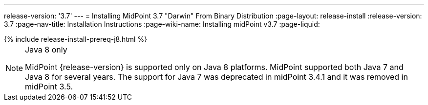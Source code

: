 ---
release-version: '3.7'
---
= Installing MidPoint 3.7 "Darwin" From Binary Distribution
:page-layout: release-install
:release-version: 3.7
:page-nav-title: Installation Instructions
:page-wiki-name: Installing midPoint v3.7
:page-liquid:

++++
{% include release-install-prereq-j8.html %}
++++

[NOTE]
.Java 8 only
====
MidPoint {release-version} is supported only on Java 8 platforms.
MidPoint supported both Java 7 and Java 8 for several years.
The support for Java 7 was deprecated in midPoint 3.4.1 and it was removed in midPoint 3.5.
====
